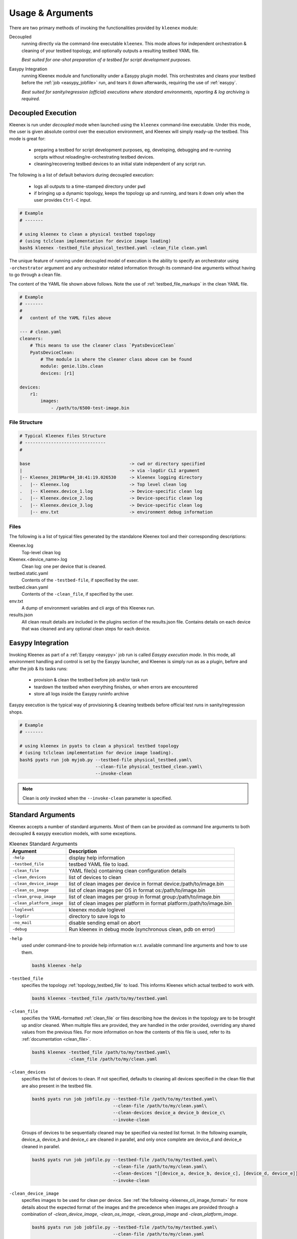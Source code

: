 Usage & Arguments
=================

There are two primary methods of invoking the functionalities provided by
``kleenex`` module:

Decoupled
    running directly via the command-line executable ``kleenex``. This mode
    allows for independent orchestration & cleaning of your testbed topology,
    and optionally outputs a resulting testbed YAML file.

    *Best suited for one-shot preparation of a testbed for script development
    purposes.*

Easypy Integration
    running Kleenex module and functionality under a Easypy plugin model. This
    orchestrates and cleans your testbed before the
    :ref:`job <easypy_jobfile>` run, and tears it down afterwards,
    requiring the use of :ref:`easypy`.

    *Best suited for sanity/regression (official) executions where standard
    environments, reporting & log archiving is required.*


.. _kleenex_decoupled:

Decoupled Execution
-------------------

Kleenex is run under *decoupled* mode when launched using the ``kleenex``
command-line executable. Under this mode, the user is given absolute control
over the execution environment, and Kleenex will simply ready-up the testbed.
This mode is great for:

    - preparing a testbed for script development purposes, eg, developing,
      debugging and re-running scripts without reloading/re-orchestrating
      testbed devices.

    - cleaning/recovering testbed devices to an initial state independent of any
      script run.

The following is a list of default behaviors during decoupled execution:

    - logs all outputs to a time-stamped directory under ``pwd``

    - if bringing up a dynamic topology, keeps the topology up and running, and
      tears it down only when the user provides ``Ctrl-C`` input.


.. code-block:: bash

    # Example
    # -------

    # using kleenex to clean a physical testbed topology
    # (using tclclean implementation for device image loading)
    bash$ kleenex -testbed_file physical_testbed.yaml -clean_file clean.yaml

The unique feature of running under decoupled model of execution is the ability
to specify an orchestrator using ``-orchestrator`` argument and any orchestrator
related information through its command-line arguments without having to go
through a clean file.

The content of the YAML file shown above follows.  Note the use of
:ref:`testbed_file_markups` in the clean YAML file.

.. code-block:: yaml

    # Example
    # -------
    #
    #   content of the YAML files above

    --- # clean.yaml
    cleaners:
        # This means to use the cleaner class `PyatsDeviceClean`
        PyatsDeviceClean:
            # The module is where the cleaner class above can be found
            module: genie.libs.clean
            devices: [r1]

    devices:
        r1:
            images:
                - /path/to/6500-test-image.bin


File Structure
^^^^^^^^^^^^^^

.. code-block:: text

    # Typical Kleenex files Structure
    # -------------------------------
    #

    base                                      -> cwd or directory specified
    |                                         -> via -logdir CLI argument
    |-- Kleenex_2019Mar04_10:41:19.026530     -> kleenex logging directory
    .   |-- Kleenex.log                       -> Top level clean log
    .   |-- Kleenex.device_1.log              -> Device-specific clean log
    .   |-- Kleenex.device_2.log              -> Device-specific clean log
    .   |-- Kleenex.device_3.log              -> Device-specific clean log
        |-- env.txt                           -> environment debug information


Files
^^^^^

The following is a list of typical files generated by the standalone Kleenex
tool and their corresponding descriptions:

Kleenex.log
    Top-level clean log

Kleenex.<device_name>.log
    Clean log: one per device that is cleaned.

testbed.static.yaml
    Contents of the ``-testbed-file``, if specified by the user.

testbed.clean.yaml
    Contents of the ``-clean_file``, if specified by the user.

env.txt
    A dump of environment variables and cli args of this Kleenex run.

results.json
    All clean result details are included in the plugins section of the
    results.json file. Contains details on each device that was cleaned and any
    optional clean steps for each device.


.. _kleenex_easypy_integration:

Easypy Integration
------------------

Invoking Kleenex as part of a :ref:`Easypy <easypy>` job run is called *Easypy
execution mode*. In this mode, all environment handling and control is set by
the Easypy launcher, and Kleenex is simply run as as a plugin, before and after
the job & its tasks runs:

    - provision & clean the testbed before job and/or task run
    - teardown the testbed when everything finishes, or when errors are
      encountered
    - store all logs inside the Easypy runinfo archive

Easypy execution is the typical way of provisioning & cleaning testbeds before
official test runs in sanity/regression shops.

.. code-block:: bash

    # Example
    # -------

    # using kleenex in pyats to clean a physical testbed topology
    # (using tclclean implementation for device image loading).
    bash$ pyats run job myjob.py --testbed-file physical_testbed.yaml\
                                 --clean-file physical_testbed_clean.yaml\
                                 --invoke-clean

.. note::

    Clean is *only* invoked when the ``--invoke-clean`` parameter is specified.


.. _kleenex_standard_args:

Standard Arguments
------------------

Kleenex accepts a number of standard arguments. Most of them can be provided
as command line arguments to both decoupled & easypy execution models, with
some exceptions.

.. csv-table:: Kleenex Standard Arguments
    :header: "Argument", "Description"

    ``-help``, "display help information"
    ``-testbed_file``, "testbed YAML file to load."
    ``-clean_file``, "YAML file(s) containing clean configuration details"
    ``-clean_devices``, "list of devices to clean"
    ``-clean_device_image``, "list of clean images per device in format device:/path/to/image.bin"
    ``-clean_os_image``, "list of clean images per OS in format os:/path/to/image.bin"
    ``-clean_group_image``, "list of clean images per group in format group:/path/to/image.bin"
    ``-clean_platform_image``, "list of clean images per platform in format platform:/path/to/image.bin"
    ``-loglevel``, "kleenex module loglevel"
    ``-logdir``, "directory to save logs to"
    ``-no_mail``, "disable sending email on abort"
    ``-debug``, "Run kleenex in debug mode (synchronous clean, pdb on error)"


``-help``
    used under command-line to provide help information w.r.t. available command
    line arguments and how to use them.

    .. code-block:: bash

        bash$ kleenex -help

``-testbed_file``
    specifies the topology :ref:`topology_testbed_file` to load. This informs
    Kleenex which actual testbed to work with.

    .. code-block:: bash

        bash$ kleenex -testbed_file /path/to/my/testbed.yaml

``-clean_file``
    specifies the YAML-formatted :ref:`clean_file` or files describing how the
    devices in the topology are to be brought up and/or cleaned. When multiple
    files are provided, they are handled in the order provided, overriding any
    shared values from the previous files. For more information on how the
    contents of this file is used, refer to its
    :ref:`documentation <clean_file>`.

    .. code-block:: bash

        bash$ kleenex -testbed_file /path/to/my/testbed.yaml\
                      -clean_file /path/to/my/clean.yaml

``-clean_devices``
    specifies the list of devices to clean. If not specified, defaults to
    cleaning all devices specified in the clean file that are also present in
    the testbed file.

    .. code-block:: bash

        bash$ pyats run job jobfile.py --testbed-file /path/to/my/testbed.yaml\
                                       --clean-file /path/to/my/clean.yaml\
                                       --clean-devices device_a device_b device_c\
                                       --invoke-clean

    Groups of devices to be sequentially cleaned may be specified via
    nested list format.
    In the following example, device_a, device_b and device_c are
    cleaned in parallel, and only once complete are device_d and device_e
    cleaned in parallel.

    .. code-block:: bash


        bash$ pyats run job jobfile.py --testbed-file /path/to/my/testbed.yaml\
                                       --clean-file /path/to/my/clean.yaml\
                                       --clean-devices "[[device_a, device_b, device_c], [device_d, device_e]]"\
                                       --invoke-clean

``-clean_device_image``
    specifies images to be used for clean per device. See
    :ref:`the following <kleenex_cli_image_format>` for
    more details about the expected format of the images and the
    precedence when images are provided through a combination of
    `-clean_device_image`, `-clean_os_image`, `-clean_group_image` and `-clean_platform_image`.

    .. code-block:: bash

        bash$ pyats run job jobfile.py --testbed-file /path/to/my/testbed.yaml\
                                       --clean-file /path/to/my/clean.yaml
                                       --invoke-clean
                                       --clean-device-image PE1:/path/to/clean_image.bin

``-clean_os_image``
    specifies images to be used for clean per OS. Uses same format as `-clean_device_image`.

    .. code-block:: bash

        bash$ pyats run job jobfile.py --testbed-file /path/to/my/testbed.yaml\
                                       --clean-file /path/to/my/clean.yaml
                                       --invoke-clean
                                       --clean-os-image iosxe:/path/to/clean_image.bin

``-clean_group_image``
    specifies images to be used for clean per group. Uses same format as `-clean_device_image`.

    .. code-block:: bash

        bash$ pyats run job jobfile.py --testbed-file /path/to/my/testbed.yaml\
                                       --clean-file /path/to/my/clean.yaml
                                       --invoke-clean
                                       --clean-group-image group1:/path/to/clean_image.bin

``-clean_platform_image``
    specifies images to be used for clean per platform. Uses same format as `-clean_device_image`.

    .. code-block:: bash

        bash$ pyats run job jobfile.py --testbed-file /path/to/my/testbed.yaml\
                                       --clean-file /path/to/my/clean.yaml
                                       --invoke-clean
                                       --clean-platform-image n9k:/path/to/clean_image.bin

``-loglevel``
    specifies the logging level for Kleenex. Use this to increase or decrease
    Kleenex module's log output level for debugging purposes.  May be
    specified in UPPERCASE or lowercase.

    .. code-block:: bash

        bash$ kleenex -testbed_file /path/to/my/testbed.yaml\
                      -clean_file /path/to/my/clean.yaml\
                      -loglevel DEBUG

``-logdir``
    specifies the logging directory for Kleenex. In easypy mode, this defaults
    to the :ref:`Easypy runinfo <easypy_runinfo>` directory. In decoupled mode,
    this defaults to the current working directory.

    .. code-block:: bash

        bash$ kleenex -testbed_file /path/to/my/testbed.yaml\
                      -clean_file /path/to/my/clean.yaml\
                      -logdir /tmp

    .. note::

        when defaulting to current working directory, a folder named
        ``Kleenex_%Y%b%d_%H:%M:%S`` is created per run.

``-no_mail``
    disables sending email to user when abort/error is encountered.

    .. code-block:: bash

        bash$ kleenex -testbed_file /path/to/my/testbed.yaml\
                      -clean_file /path/to/my/clean.yaml\
                      -no_mail

``-debug``
    put kleenex into debug mode.  May also be specified with the ``-pdb``
    command-line parameter.
    In debug mode, kleenex runs its cleaners in series instead of in parallel.
    If a cleaner worker throws an exception,
    an interactive debugger is started at the point of failure.

    .. code-block:: bash

        bash$ kleenex -testbed_file /path/to/my/testbed.yaml\
                      -clean_file /path/to/my/clean.yaml\
                      -debug
